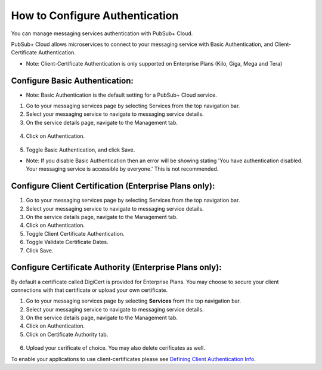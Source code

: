 How to Configure Authentication
================================

You can manage messaging services authentication with PubSub+ Cloud. 

PubSub+ Cloud allows microservices to connect to your messaging service with Basic Authentication, and Client-Certificate Authentication.

- Note: Client-Certificate Authentication is only supported on Enterprise Plans (Kilo, Giga, Mega and Tera)

Configure Basic Authentication:
~~~~~~~~~~~~~~~~~~~~~~~~~~~~~~~~

- Note: Basic Authentication is the default setting for a PubSub+ Cloud service.

1. Go to your messaging services page by selecting Services from the top navigation bar.
2. Select your messaging service to navigate to messaging service details.
3. On the service details page, navigate to the Management tab.

.. figure:: ../img/service_management.png

4. Click on Authentication.

.. figure:: ../img/service_authentication.png

5. Toggle Basic Authentication, and click Save.


- Note: If you disable Basic Authentication then an error will be showing stating 'You have authentication disabled. Your messaging service is accessible by everyone.' This is not recommended.

Configure Client Certification (Enterprise Plans only):
~~~~~~~~~~~~~~~~~~~~~~~~~~~~~~~~~~~~~~~~~~~~~~~~~~~~~~~~

1. Go to your messaging services page by selecting Services from the top navigation bar.
2. Select your messaging service to navigate to messaging service details.
3. On the service details page, navigate to the Management tab.
4. Click on Authentication.
5. Toggle Client Certificate Authentication.
6. Toggle Validate Certificate Dates.
7. Click Save.

Configure Certificate Authority (Enterprise Plans only):
~~~~~~~~~~~~~~~~~~~~~~~~~~~~~~~~~~~~~~~~~~~~~~~~~~~~~~~~~

By default a certificate called DigiCert is provided for Enterprise Plans. You may choose to secure your client connections with that certificate or upload your own certificate.

1. Go to your messaging services page by selecting **Services** from the top navigation bar.
2. Select your messaging service to navigate to messaging service details.
3. On the service details page, navigate to the Management tab.
4. Click on Authentication.
5. Click on Certificate Authority tab.

.. figure:: ../img/certificate_authority.png

6. Upload your cerificate of choice. You may also delete cerificates as well.

To enable your applications to use client-certificates please see `Defining Client Authentication Info <https://docs.solace.com/Solace-PubSub-Messaging-APIs/Developer-Guide/Defining-Client-Authentication.htm>`_.

